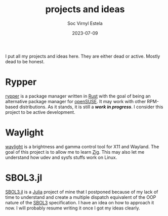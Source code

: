 #+zola_base_dir: ../../.
#+zola_section: projects
#+zola_tags: projects ideas
#+title: projects and ideas
#+author: Soc Virnyl Estela
#+zola_weight: 0
#+email: socvirnyl.estela@gmail.com
#+date: 2023-07-09

I put all my projects and ideas here. They are either dead or active. Mostly dead to be
honest.

* Rypper

[[https://rypper.uncomfyhalomacro.pl][rypper]] is a package manager written in [[https://rust-lang.org][Rust]] with the goal of being an alternative package
manager for [[https://get.opensuse.org][openSUSE]]. It may work with other RPM-based distributions. As it stands, it is still
a /*work in progress*/. I consider this project to be active development.

* Waylight

[[https://github.com/waycrate/waylight][waylight]] is a brightness and gamma control tool for X11 and Wayland. The goal of this project
is to allow me to learn [[https://ziglang.org][Zig]]. This may also let me understand how udev and sysfs stuffs work on
Linux.

* SBOL3.jl

[[https://github.com/uncomfyhalomacro/SBOL3.jl][SBOL3.jl]] is a [[https://julialang.org][Julia]] project of mine that I postponed because of my lack of time to understand
and create a multiple dispatch equivalent of the OOP nature of the [[https://sbolstandard.org/][SBOL3]] specification. I have an
idea on how to approach it now. I will probably resume writing it once I got my ideas clearly.


